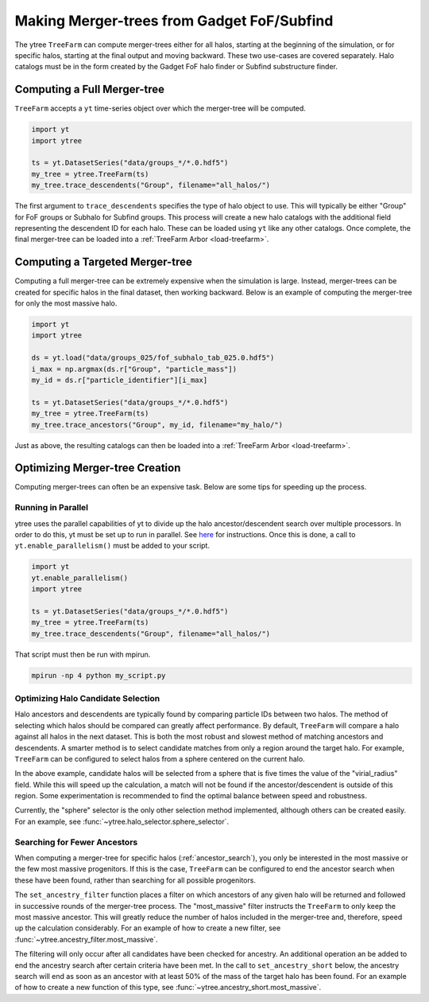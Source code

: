 .. _treefarm:

Making Merger-trees from Gadget FoF/Subfind
===========================================

The ytree ``TreeFarm`` can compute merger-trees either for all halos,
starting at the beginning of the simulation, or for specific halos,
starting at the final output and moving backward.  These two
use-cases are covered separately.  Halo catalogs must be in the form
created by the Gadget FoF halo finder or Subfind substructure
finder.

Computing a Full Merger-tree
----------------------------

``TreeFarm`` accepts a ``yt`` time-series object over which the
merger-tree will be computed.

.. code-block:: python

   import yt
   import ytree

   ts = yt.DatasetSeries("data/groups_*/*.0.hdf5")
   my_tree = ytree.TreeFarm(ts)
   my_tree.trace_descendents("Group", filename="all_halos/")

The first argument to ``trace_descendents`` specifies the type
of halo object to use.  This will typically be either "Group" for
FoF groups or Subhalo for Subfind groups.
This process will create a new halo catalogs with the additional
field representing the descendent ID for each halo.  These can
be loaded using ``yt`` like any other catalogs.  Once complete,
the final merger-tree can be loaded into a
:ref:`TreeFarm Arbor <load-treefarm>`.

.. _ancestor_search:

Computing a Targeted Merger-tree
--------------------------------

Computing a full merger-tree can be extremely expensive when
the simulation is large.  Instead, merger-trees can be created
for specific halos in the final dataset, then working backward.
Below is an example of computing the merger-tree for only the
most massive halo.

.. code-block:: python

   import yt
   import ytree

   ds = yt.load("data/groups_025/fof_subhalo_tab_025.0.hdf5")
   i_max = np.argmax(ds.r["Group", "particle_mass"])
   my_id = ds.r["particle_identifier"][i_max]

   ts = yt.DatasetSeries("data/groups_*/*.0.hdf5")
   my_tree = ytree.TreeFarm(ts)
   my_tree.trace_ancestors("Group", my_id, filename="my_halo/")

Just as above, the resulting catalogs can then be loaded into
a :ref:`TreeFarm Arbor <load-treefarm>`.

Optimizing Merger-tree Creation
-------------------------------

Computing merger-trees can often be an expensive task.  Below
are some tips for speeding up the process.

Running in Parallel
^^^^^^^^^^^^^^^^^^^

ytree uses the parallel capabilities of yt to divide up the
halo ancestor/descendent search over multiple processors.
In order to do this, yt must be set up to run in parallel.
See `here <http://yt-project.org/doc/analyzing/parallel_computation.html#setting-up-parallel-yt>`_
for instructions.  Once this is done, a call to
``yt.enable_parallelism()`` must be added to your script.

.. code-block:: python

   import yt
   yt.enable_parallelism()
   import ytree

   ts = yt.DatasetSeries("data/groups_*/*.0.hdf5")
   my_tree = ytree.TreeFarm(ts)
   my_tree.trace_descendents("Group", filename="all_halos/")

That script must then be run with mpirun.

.. code-block:: bash

    mpirun -np 4 python my_script.py

Optimizing Halo Candidate Selection
^^^^^^^^^^^^^^^^^^^^^^^^^^^^^^^^^^^

Halo ancestors and descendents are typically found by comparing
particle IDs between two halos.  The method of selecting which
halos should be compared can greatly affect performance.  By
default, ``TreeFarm`` will compare a halo against all halos
in the next dataset.  This is both the most robust and slowest
method of matching ancestors and descendents.  A smarter
method is to select candidate matches from only a region
around the target halo.  For example, ``TreeFarm`` can be
configured to select halos from a sphere centered on the
current halo.

.. code-block:: python
   :emphasize-lines: 2

   my_tree = ytree.TreeFarm(ts)
   my_tree.set_selector("sphere", "virial_radius", factor=5)
   my_tree.trace_descendents("Group", filename="all_halos/")

In the above example, candidate halos will be selected from a
sphere that is five times the value of the "virial_radius" field.
While this will speed up the calculation, a match will not be
found if the ancestor/descendent is outside of this region.
Some experimentation is recommended to find the optimal balance
between speed and robustness.

Currently, the "sphere" selector is the only other selection
method implemented, although others can be created easily.
For an example, see :func:`~ytree.halo_selector.sphere_selector`.

Searching for Fewer Ancestors
^^^^^^^^^^^^^^^^^^^^^^^^^^^^^

When computing a merger-tree for specific halos
(:ref:`ancestor_search`), you only be interested in the most
massive or the few most massive progenitors.  If this is the
case, ``TreeFarm`` can be configured to end the ancestor
search when these have been found, rather than searching for
all possible progenitors.

The ``set_ancestry_filter`` function places a filter on which
ancestors of any given halo will be returned and followed in
successive rounds of the merger-tree process.  The
"most_massive" filter instructs the ``TreeFarm`` to only
keep the most massive ancestor.  This will greatly reduce
the number of halos included in the merger-tree and,
therefore, speed up the calculation considerably.  For an
example of how to create a new filter, see
:func:`~ytree.ancestry_filter.most_massive`.

The filtering will only occur after all candidates have been
checked for ancestry.  An additional operation an be added to
end the ancestry search after certain criteria have been met.
In the call to ``set_ancestry_short`` below, the ancestry
search will end as soon as an ancestor with at least 50% of
the mass of the target halo has been found.  For an example
of how to create a new function of this type, see
:func:`~ytree.ancestry_short.most_massive`.

.. code-block:: python
   :emphasize-lines: 4, 5

   ts = yt.DatasetSeries("data/groups_*/*.0.hdf5")
   my_tree = ytree.TreeFarm(ts)
   my_tree.trace_ancestors("Group", my_id, filename="my_halo/")
   my_tree.set_ancestry_filter("most_massive")
   my_tree.set_ancestry_short("above_mass_fraction", 0.5)
